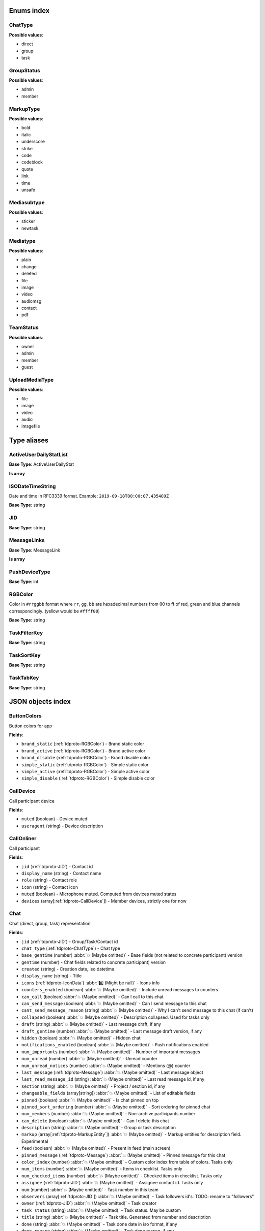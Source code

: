 
Enums index
============================

.. _tdproto-ChatType:

ChatType
-------------------------------------------------------------
**Possible values**:

* direct
* group
* task


.. _tdproto-GroupStatus:

GroupStatus
-------------------------------------------------------------
**Possible values**:

* admin
* member


.. _tdproto-MarkupType:

MarkupType
-------------------------------------------------------------
**Possible values**:

* bold
* italic
* underscore
* strike
* code
* codeblock
* quote
* link
* time
* unsafe


.. _tdproto-Mediasubtype:

Mediasubtype
-------------------------------------------------------------
**Possible values**:

* sticker
* newtask


.. _tdproto-Mediatype:

Mediatype
-------------------------------------------------------------
**Possible values**:

* plain
* change
* deleted
* file
* image
* video
* audiomsg
* contact
* pdf


.. _tdproto-TeamStatus:

TeamStatus
-------------------------------------------------------------
**Possible values**:

* owner
* admin
* member
* guest


.. _tdproto-UploadMediaType:

UploadMediaType
-------------------------------------------------------------
**Possible values**:

* file
* image
* video
* audio
* imagefile


Type aliases
============================

.. _tdproto-ActiveUserDailyStatList:

ActiveUserDailyStatList
-------------------------------------------------------------

**Base Type**: ActiveUserDailyStat

**Is array**

.. _tdproto-ISODateTimeString:

ISODateTimeString
-------------------------------------------------------------

Date and time in RFC3339 format. Example: ``2019-09-18T00:00:07.435409Z``

**Base Type**: string

.. _tdproto-JID:

JID
-------------------------------------------------------------

**Base Type**: string

.. _tdproto-MessageLinks:

MessageLinks
-------------------------------------------------------------

**Base Type**: MessageLink

**Is array**

.. _tdproto-PushDeviceType:

PushDeviceType
-------------------------------------------------------------

**Base Type**: int

.. _tdproto-RGBColor:

RGBColor
-------------------------------------------------------------

Color in ``#rrggbb`` format where ``rr``, ``gg``, ``bb`` are hexadecimal numbers from 00 to ff of red, green and blue channels correspondingly. (yellow would be ``#ffff00``)

**Base Type**: string

.. _tdproto-TaskFilterKey:

TaskFilterKey
-------------------------------------------------------------

**Base Type**: string

.. _tdproto-TaskSortKey:

TaskSortKey
-------------------------------------------------------------

**Base Type**: string

.. _tdproto-TaskTabKey:

TaskTabKey
-------------------------------------------------------------

**Base Type**: string

JSON objects index
============================

.. _tdproto-ButtonColors:

ButtonColors
-------------------------------------------------------------

Button colors for app

**Fields**:

* ``brand_static`` (:ref:`tdproto-RGBColor`) - Brand static color
* ``brand_active`` (:ref:`tdproto-RGBColor`) - Brand active color
* ``brand_disable`` (:ref:`tdproto-RGBColor`) - Brand disable color
* ``simple_static`` (:ref:`tdproto-RGBColor`) - Simple static color
* ``simple_active`` (:ref:`tdproto-RGBColor`) - Simple active color
* ``simple_disable`` (:ref:`tdproto-RGBColor`) - Simple disable color

.. _tdproto-CallDevice:

CallDevice
-------------------------------------------------------------

Call participant device

**Fields**:

* ``muted`` (boolean) - Device muted
* ``useragent`` (string) - Device description

.. _tdproto-CallOnliner:

CallOnliner
-------------------------------------------------------------

Call participant

**Fields**:

* ``jid`` (:ref:`tdproto-JID`) - Contact id
* ``display_name`` (string) - Contact name
* ``role`` (string) - Contact role
* ``icon`` (string) - Contact icon
* ``muted`` (boolean) - Microphone muted. Computed from devices muted states
* ``devices`` (array[:ref:`tdproto-CallDevice`]) - Member devices, strictly one for now

.. _tdproto-Chat:

Chat
-------------------------------------------------------------

Chat (direct, group, task) representation

**Fields**:

* ``jid`` (:ref:`tdproto-JID`) - Group/Task/Contact id
* ``chat_type`` (:ref:`tdproto-ChatType`) - Chat type
* ``base_gentime`` (number) :abbr:`💥 (Maybe omitted)` - Base fields (not related to concrete participant) version
* ``gentime`` (number) - Chat fields related to concrete participant) version
* ``created`` (string) - Creation date, iso datetime
* ``display_name`` (string) - Title
* ``icons`` (:ref:`tdproto-IconData`) :abbr:`0️⃣ (Might be null)` - Icons info
* ``counters_enabled`` (boolean) :abbr:`💥 (Maybe omitted)` - Include unread messages to counters
* ``can_call`` (boolean) :abbr:`💥 (Maybe omitted)` - Can I call to this chat
* ``can_send_message`` (boolean) :abbr:`💥 (Maybe omitted)` - Can I send message to this chat
* ``cant_send_message_reason`` (string) :abbr:`💥 (Maybe omitted)` - Why I can't send message to this chat (if can't)
* ``collapsed`` (boolean) :abbr:`💥 (Maybe omitted)` - Description collapsed. Used for tasks only
* ``draft`` (string) :abbr:`💥 (Maybe omitted)` - Last message draft, if any
* ``draft_gentime`` (number) :abbr:`💥 (Maybe omitted)` - Last message draft version, if any
* ``hidden`` (boolean) :abbr:`💥 (Maybe omitted)` - Hidden chat
* ``notifications_enabled`` (boolean) :abbr:`💥 (Maybe omitted)` - Push notifications enabled
* ``num_importants`` (number) :abbr:`💥 (Maybe omitted)` - Number of important messages
* ``num_unread`` (number) :abbr:`💥 (Maybe omitted)` - Unread counter
* ``num_unread_notices`` (number) :abbr:`💥 (Maybe omitted)` - Mentions (@) counter
* ``last_message`` (:ref:`tdproto-Message`) :abbr:`💥 (Maybe omitted)` - Last message object
* ``last_read_message_id`` (string) :abbr:`💥 (Maybe omitted)` - Last read message id, if any
* ``section`` (string) :abbr:`💥 (Maybe omitted)` - Project / section id, if any
* ``changeable_fields`` (array[string]) :abbr:`💥 (Maybe omitted)` - List of editable fields
* ``pinned`` (boolean) :abbr:`💥 (Maybe omitted)` - Is chat pinned on top
* ``pinned_sort_ordering`` (number) :abbr:`💥 (Maybe omitted)` - Sort ordering for pinned chat
* ``num_members`` (number) :abbr:`💥 (Maybe omitted)` - Non-archive participants number
* ``can_delete`` (boolean) :abbr:`💥 (Maybe omitted)` - Can I delete this chat
* ``description`` (string) :abbr:`💥 (Maybe omitted)` - Group or task description
* ``markup`` (array[:ref:`tdproto-MarkupEntity`]) :abbr:`💥 (Maybe omitted)` - Markup entities for description field. Experimental
* ``feed`` (boolean) :abbr:`💥 (Maybe omitted)` - Present in feed (main screen)
* ``pinned_message`` (:ref:`tdproto-Message`) :abbr:`💥 (Maybe omitted)` - Pinned message for this chat
* ``color_index`` (number) :abbr:`💥 (Maybe omitted)` - Custom color index from table of colors. Tasks only
* ``num_items`` (number) :abbr:`💥 (Maybe omitted)` - Items in checklist. Tasks only
* ``num_checked_items`` (number) :abbr:`💥 (Maybe omitted)` - Checked items in checklist. Tasks only
* ``assignee`` (:ref:`tdproto-JID`) :abbr:`💥 (Maybe omitted)` - Assignee contact id. Tasks only
* ``num`` (number) :abbr:`💥 (Maybe omitted)` - Task number in this team
* ``observers`` (array[:ref:`tdproto-JID`]) :abbr:`💥 (Maybe omitted)` - Task followers id's. TODO: rename to "followers"
* ``owner`` (:ref:`tdproto-JID`) :abbr:`💥 (Maybe omitted)` - Task creator
* ``task_status`` (string) :abbr:`💥 (Maybe omitted)` - Task status. May be custom
* ``title`` (string) :abbr:`💥 (Maybe omitted)` - Task title. Generated from number and description
* ``done`` (string) :abbr:`💥 (Maybe omitted)` - Task done date in iso format, if any
* ``done_reason`` (string) :abbr:`💥 (Maybe omitted)` - Task done reason, if any
* ``deadline`` (string) :abbr:`💥 (Maybe omitted)` - Task deadline in iso format, if any
* ``deadline_expired`` (boolean) :abbr:`💥 (Maybe omitted)` - Is task deadline expired
* ``links`` (:ref:`tdproto-MessageLinks`) :abbr:`💥 (Maybe omitted)` - Links in description
* ``tags`` (array[string]) :abbr:`💥 (Maybe omitted)` - Task tags list, if any
* ``importance`` (number) :abbr:`💥 (Maybe omitted)` - Task importance, if available in team
* ``urgency`` (number) :abbr:`💥 (Maybe omitted)` - Task urgency, if available in team
* ``spent_time`` (number) :abbr:`💥 (Maybe omitted)` - Task spent time, number
* ``complexity`` (number) :abbr:`💥 (Maybe omitted)` - Task complexity, number
* ``linked_messages`` (array[any]) :abbr:`💥 (Maybe omitted)` - Used for "Create task from messages..."
* ``uploads`` (array[:ref:`tdproto-Upload`]) :abbr:`💥 (Maybe omitted)` - Upload uids for request, upload objects for response
* ``items`` (array[:ref:`tdproto-TaskItem`]) :abbr:`💥 (Maybe omitted)` - Checklist items. Task only
* ``parents`` (array[:ref:`tdproto-Subtask`]) :abbr:`💥 (Maybe omitted)` - Parent tasks
* ``tabs`` (array[:ref:`tdproto-TaskTabKey`]) :abbr:`💥 (Maybe omitted)` - Tab names
* ``status`` (:ref:`tdproto-GroupStatus`) :abbr:`💥 (Maybe omitted)` - My status in group chat
* ``members`` (array[:ref:`tdproto-GroupMembership`]) :abbr:`💥 (Maybe omitted)` - Group chat members
* ``can_add_member`` (boolean) :abbr:`💥 (Maybe omitted)` - Can I add member to this group chat
* ``can_remove_member`` (boolean) :abbr:`💥 (Maybe omitted)` - Can I remove member from this group chat
* ``can_change_member_status`` (boolean) :abbr:`💥 (Maybe omitted)` - Can I change member status in this group chat
* ``can_change_settings`` (boolean) :abbr:`💥 (Maybe omitted)` - deprecated: use changeable fields
* ``default_for_all`` (boolean) :abbr:`💥 (Maybe omitted)` - Any new team member will be added to this group chat
* ``readonly_for_members`` (boolean) :abbr:`💥 (Maybe omitted)` - Readonly for non-admins group chat (Like Channels in Telegram but switchable)
* ``autocleanup_age`` (number) :abbr:`💥 (Maybe omitted)` - Delete messages in this chat in seconds. Experimental function
* ``public`` (boolean) :abbr:`💥 (Maybe omitted)` - Can other team member see this task/group chat
* ``can_join`` (boolean) :abbr:`💥 (Maybe omitted)` - Can I join to this public group/task
* ``can_delete_any_message`` (boolean) :abbr:`💥 (Maybe omitted)` - Can I delete any message in this chat
* ``can_set_important_any_message`` (boolean) :abbr:`💥 (Maybe omitted)` - Can I change Important flag in any message in this chat
* ``last_activity`` (string) :abbr:`💥 (Maybe omitted)` - Date of the last message sent even if it was deleted
* ``draft_num`` (number) :abbr:`💥 (Maybe omitted)` - Deprecated

.. _tdproto-ChatShort:

ChatShort
-------------------------------------------------------------

Minimal chat representation

**Fields**:

* ``jid`` (:ref:`tdproto-JID`) - Group/Task/Contact id
* ``chat_type`` (:ref:`tdproto-ChatType`) - Chat type
* ``display_name`` (string) - Title
* ``icons`` (:ref:`tdproto-IconData`) :abbr:`0️⃣ (Might be null)` - Icon data

.. _tdproto-ColorRule:

ColorRule
-------------------------------------------------------------

Set of rules to apply to tasks for coloring

**Fields**:

* ``uid`` (string) - Rule id
* ``priority`` (number) - Rule priority
* ``description`` (string) :abbr:`💥 (Maybe omitted)` - Rule description
* ``color_index`` (number) - Color index
* ``section_enabled`` (boolean) :abbr:`💥 (Maybe omitted)` - Project filter enabled
* ``section`` (string) :abbr:`💥 (Maybe omitted)` - Project id if project filter enabled
* ``tags_enabled`` (boolean) :abbr:`💥 (Maybe omitted)` - Tags filter enabled
* ``tags`` (array[string]) :abbr:`💥 (Maybe omitted)` - Tag ids if tags filter enabled
* ``task_status`` (string) :abbr:`💥 (Maybe omitted)` - Task status
* ``task_importance_enabled`` (boolean) :abbr:`💥 (Maybe omitted)` - Task importance filter enabled
* ``task_importance`` (number) :abbr:`💥 (Maybe omitted)` - Task importance if task importance filter enabled
* ``task_urgency_enabled`` (boolean) :abbr:`💥 (Maybe omitted)` - Task urgency filter enabled
* ``task_urgency`` (number) :abbr:`💥 (Maybe omitted)` - Task urgency if task urgency filter enabled

.. _tdproto-Contact:

Contact
-------------------------------------------------------------

Contact

**Fields**:

* ``jid`` (:ref:`tdproto-JID`) - Contact Id
* ``display_name`` (string) - Full name in chats
* ``short_name`` (string) - Short name in chats
* ``contact_email`` (string) - Contact email in this team
* ``contact_phone`` (string) - Contact phone in this team
* ``icons`` (:ref:`tdproto-IconData`) :abbr:`0️⃣ (Might be null)` - Icons data
* ``role`` (string) - Role in this team
* ``mood`` (string) :abbr:`💥 (Maybe omitted)` - Mood in this team
* ``status`` (:ref:`tdproto-TeamStatus`) - Status in this team
* ``last_activity`` (string) :abbr:`💥 (Maybe omitted)` - Last activity in this team (iso datetime)
* ``is_archive`` (boolean) :abbr:`💥 (Maybe omitted)` - Contact deleted
* ``botname`` (string) :abbr:`💥 (Maybe omitted)` - Bot name. Empty for users
* ``sections`` (array[string]) - Section ids
* ``can_send_message`` (boolean) :abbr:`💥 (Maybe omitted)` - Can I send message to this contact
* ``cant_send_message_reason`` (string) :abbr:`💥 (Maybe omitted)` - Why I can't send message to this chat (if can't)
* ``can_call`` (boolean) :abbr:`💥 (Maybe omitted)` - Can I call to this contact
* ``can_create_task`` (boolean) :abbr:`💥 (Maybe omitted)` - Can I call create task for this contact
* ``can_import_tasks`` (boolean) :abbr:`💥 (Maybe omitted)` - Can I import tasks in this team
* ``can_add_to_group`` (boolean) :abbr:`💥 (Maybe omitted)` - Can I add this contact to group chats
* ``can_delete`` (boolean) :abbr:`💥 (Maybe omitted)` - Can I remove this contact from team
* ``changeable_fields`` (array[string]) :abbr:`💥 (Maybe omitted)` - Changeable fields
* ``family_name`` (string) :abbr:`💥 (Maybe omitted)` - Family name
* ``given_name`` (string) :abbr:`💥 (Maybe omitted)` - Given name
* ``patronymic`` (string) :abbr:`💥 (Maybe omitted)` - Patronymic, if any
* ``default_lang`` (string) :abbr:`💥 (Maybe omitted)` - Default language code
* ``debug_show_activity`` (boolean) :abbr:`💥 (Maybe omitted)` - Enable debug messages in UI
* ``dropall_enabled`` (boolean) :abbr:`💥 (Maybe omitted)` - Enable remove all messages experimental features
* ``alt_send`` (boolean) :abbr:`💥 (Maybe omitted)` - Use Ctrl/Cmd + Enter instead Enter
* ``asterisk_mention`` (boolean) :abbr:`💥 (Maybe omitted)` - Use * as @ for mentions
* ``always_send_pushes`` (boolean) :abbr:`💥 (Maybe omitted)` - Send push notifications even contact is online
* ``timezone`` (string) :abbr:`💥 (Maybe omitted)` - Timezone, if any
* ``quiet_time_start`` (string) :abbr:`💥 (Maybe omitted)` - Quiet time start
* ``quiet_time_finish`` (string) :abbr:`💥 (Maybe omitted)` - Quiet time finish
* ``group_notifications_enabled`` (boolean) :abbr:`💥 (Maybe omitted)` - Push notifications for group chats
* ``task_notifications_enabled`` (boolean) :abbr:`💥 (Maybe omitted)` - Push notifications for task chats
* ``contact_short_view`` (boolean) :abbr:`💥 (Maybe omitted)` - Short view in contact list
* ``group_short_view`` (boolean) :abbr:`💥 (Maybe omitted)` - Short view in group list
* ``task_short_view`` (boolean) :abbr:`💥 (Maybe omitted)` - Short view in task list
* ``contact_mshort_view`` (boolean) :abbr:`💥 (Maybe omitted)` - Short view in contact list in mobile app
* ``group_mshort_view`` (boolean) :abbr:`💥 (Maybe omitted)` - Short view in group list in mobile app
* ``auth_2fa_enabled`` (boolean) :abbr:`💥 (Maybe omitted)` - Two-factor authentication is configured and confirmed
* ``auth_2fa_status`` (string) :abbr:`💥 (Maybe omitted)` - Two-factor authentication status
* ``task_mshort_view`` (boolean) :abbr:`💥 (Maybe omitted)` - Short view in task list in mobile app
* ``contact_show_archived`` (boolean) :abbr:`💥 (Maybe omitted)` - Show archived contacts in contact list
* ``unread_first`` (boolean) :abbr:`💥 (Maybe omitted)` - Show unread chats first in feed
* ``munread_first`` (boolean) :abbr:`💥 (Maybe omitted)` - Show unread chats first in feed in mobile app
* ``can_add_to_team`` (boolean) :abbr:`💥 (Maybe omitted)` - Can I add new members to this team
* ``can_manage_sections`` (boolean) :abbr:`💥 (Maybe omitted)` - Can I manage contact sections in this team
* ``can_manage_projects`` (boolean) :abbr:`💥 (Maybe omitted)` - Can I manage task projects in this team
* ``can_manage_tags`` (boolean) :abbr:`💥 (Maybe omitted)` - Can I manage tags in this team
* ``can_manage_integrations`` (boolean) :abbr:`💥 (Maybe omitted)` - Can I manage integrations in this team
* ``can_manage_color_rules`` (boolean) :abbr:`💥 (Maybe omitted)` - Can I manage color rules in this team
* ``can_create_group`` (boolean) :abbr:`💥 (Maybe omitted)` - Can I create group chats in this team
* ``can_join_public_groups`` (boolean) :abbr:`💥 (Maybe omitted)` - Can I view/join public group in this team
* ``can_join_public_tasks`` (boolean) :abbr:`💥 (Maybe omitted)` - Can I view/join public tasks in this team
* ``can_delete_any_message`` (boolean) :abbr:`💥 (Maybe omitted)` - Deprecated: use CanDeleteAnyMessage in chat object
* ``custom_fields`` (:ref:`tdproto-ContactCustomFields`) :abbr:`💥 (Maybe omitted)` - Extra contact fields

.. _tdproto-ContactCustomFields:

ContactCustomFields
-------------------------------------------------------------

Extra contact fields

**Fields**:

* ``company`` (string) :abbr:`💥 (Maybe omitted)` - Company
* ``department`` (string) :abbr:`💥 (Maybe omitted)` - Department
* ``title`` (string) :abbr:`💥 (Maybe omitted)` - Title
* ``mobile_phone`` (string) :abbr:`💥 (Maybe omitted)` - MobilePhone
* ``source`` (string) :abbr:`💥 (Maybe omitted)` - Import source

.. _tdproto-ContactShort:

ContactShort
-------------------------------------------------------------

Short contact representation

**Fields**:

* ``jid`` (:ref:`tdproto-JID`) - Contact Id
* ``display_name`` (string) - Full name in chats
* ``short_name`` (string) - Short name in chats
* ``icons`` (:ref:`tdproto-IconData`) :abbr:`0️⃣ (Might be null)` - Icons data

.. _tdproto-Country:

Country
-------------------------------------------------------------

Country for phone numbers selection on login screen

**Fields**:

* ``code`` (string) - Phone code
* ``iso`` (string) - Country ISO code
* ``name`` (string) - Country name
* ``default`` (boolean) :abbr:`💥 (Maybe omitted)` - Selected by default
* ``popular`` (boolean) :abbr:`💥 (Maybe omitted)` - Is popular, need to cache

.. _tdproto-DeletedChat:

DeletedChat
-------------------------------------------------------------

Minimal chat representation for deletion

**Fields**:

* ``jid`` (:ref:`tdproto-JID`) - Group/Task/Contact id
* ``chat_type`` (:ref:`tdproto-ChatType`) - Chat type
* ``gentime`` (number) - Chat fields (related to concrete participant) version
* ``is_archive`` (boolean) - Archive flag. Always true for this structure

.. _tdproto-DeletedRemind:

DeletedRemind
-------------------------------------------------------------

Remind deleted message

**Fields**:

* ``uid`` (string) - Remind id

.. _tdproto-DeletedSection:

DeletedSection
-------------------------------------------------------------

Deleted task project or contact section

**Fields**:

* ``uid`` (string) - Section uid
* ``gentime`` (number) - Object version

.. _tdproto-DeletedTag:

DeletedTag
-------------------------------------------------------------

Delete tag message

**Fields**:

* ``uid`` (string) - Tag id

.. _tdproto-DeletedTeam:

DeletedTeam
-------------------------------------------------------------

Team deletion message. Readonly

**Fields**:

* ``uid`` (string) - Team id
* ``is_archive`` (boolean) - Team deleted
* ``gentime`` (number) - Object version

.. _tdproto-Emoji:

Emoji
-------------------------------------------------------------

Emoji

**Fields**:

* ``char`` (string) - Unicode symbol
* ``key`` (string) - Text representation

.. _tdproto-Features:

Features
-------------------------------------------------------------

Server information. Readonly

**Fields**:

* ``host`` (string) - Current host
* ``build`` (string) - Build/revision of server side
* ``desktop_version`` (string) - Desktop application version
* ``front_version`` (string) - Webclient version
* ``app_title`` (string) - Application title
* ``landing_url`` (string) :abbr:`💥 (Maybe omitted)` - Landing page address, if any
* ``app_schemes`` (array[string]) - Local applications urls
* ``userver`` (string) - Static files server address
* ``ios_app`` (string) - Link to AppStore
* ``android_app`` (string) - Link to Google Play
* ``theme`` (string) - Default UI theme
* ``min_ios_version`` (string) - Minimal iOS application version required for this server. Used for breaking changes
* ``min_android_version`` (string) - Minimal android application version required for this server. Used for breaking changes
* ``min_corp_ios_version`` (string) - Minimal iOS corp application version required for this server. Used for breaking changes
* ``min_corp_android_version`` (string) - Minimal android corp application version required for this server. Used for breaking changes
* ``free_registration`` (boolean) - Free registration allowed
* ``max_upload_mb`` (number) - Maximum size of user's upload
* ``max_linked_messages`` (number) - Maximum number of forwarded messages
* ``max_message_uploads`` (number) - Maximum number of message uploads
* ``max_username_part_length`` (number) - Maximum chars for: family_name, given_name, patronymic if any
* ``max_group_title_length`` (number) - Maximum chars for group chat name
* ``max_role_length`` (number) - Maximum chars for role in team
* ``max_mood_length`` (number) - Maximum chars for mood in team
* ``max_message_length`` (number) - Maximum chars for text message
* ``max_section_length`` (number) - Maximum length for project and contact's sections names
* ``max_tag_length`` (number) - Maximum length for tags
* ``max_task_title_length`` (number) - Maximum length for task title
* ``max_color_rule_description_length`` (number) - Maximum length for ColorRule description
* ``max_url_length`` (number) - Maximum length for urls
* ``max_integration_comment_length`` (number) - Maximum length for Integration comment
* ``max_teams`` (number) - Maximum teams for one account
* ``max_message_search_limit`` (number) - Maximum search result
* ``afk_age`` (number) - Max inactivity seconds
* ``auth_by_password`` (boolean) :abbr:`💥 (Maybe omitted)` - Password authentication enabled
* ``auth_by_qr_code`` (boolean) :abbr:`💥 (Maybe omitted)` - QR-code / link authentication enabled
* ``auth_by_sms`` (boolean) :abbr:`💥 (Maybe omitted)` - SMS authentication enabled
* ``auth_2fa`` (boolean) :abbr:`💥 (Maybe omitted)` - Two-factor authentication (2FA) enabled
* ``oauth_services`` (array[:ref:`tdproto-OAuthService`]) :abbr:`💥 (Maybe omitted)` - External services
* ``ice_servers`` (array[:ref:`tdproto-ICEServer`]) - ICE servers for WebRTC
* ``custom_server`` (boolean) - True for premise installation
* ``installation_type`` (string) - Name of installation
* ``installation_title`` (string) :abbr:`💥 (Maybe omitted)` - Installation title, used on login screen
* ``app_login_background`` (string) :abbr:`💥 (Maybe omitted)` - AppBackground image url, if any
* ``web_login_background`` (string) :abbr:`💥 (Maybe omitted)` - WebBackground image url, if any
* ``is_testing`` (boolean) - Testing installation
* ``metrika`` (string) - Yandex metrika counter id
* ``min_search_length`` (number) - Minimal chars number for starting global search
* ``resend_timeout`` (number) - Resend message in n seconds if no confirmation from server given
* ``sentry_dsn_js`` (string) - Frontend sentry.io settings
* ``server_drafts`` (boolean) - Message drafts saved on server
* ``firebase_app_id`` (string) - Firebase settings for web-push notifications
* ``firebase_sender_id`` (string) - Firebase settings for web-push notifications
* ``firebase_api_key`` (string) - Firebase settings for web-push notifications
* ``firebase_auth_domain`` (string) - Firebase settings for web-push notifications
* ``firebase_database_url`` (string) - Firebase settings for web-push notifications
* ``firebase_project_id`` (string) - Firebase settings for web-push notifications
* ``firebase_storage_bucket`` (string) - Firebase settings for web-push notifications
* ``calls_version`` (number) - Calls version. 0 = disabled, 1 = audio only, 2 = audio+video
* ``mobile_calls`` (boolean) - Calls functions enabled for mobile applications
* ``calls_record`` (boolean) - Calls record enabled
* ``only_one_device_per_call`` (boolean) :abbr:`💥 (Maybe omitted)` - Disallow call from multiply devices. Experimental
* ``max_participants_per_call`` (number) :abbr:`💥 (Maybe omitted)` - Maximum number of participants per call
* ``safari_push_id`` (string) - Safari push id for web-push notifications
* ``message_uploads`` (boolean) - Multiple message uploads
* ``terms`` (:ref:`tdproto-Terms`) - Team entity naming. Experimental
* ``single_group_teams`` (boolean) - Cross team communication. Experimental
* ``wiki_pages`` (boolean) - Wiki pages in chats. Experimental
* ``allow_admin_mute`` (boolean) :abbr:`💥 (Maybe omitted)` - Wiki pages in chats. Experimental
* ``default_wallpaper`` (:ref:`tdproto-Wallpaper`) :abbr:`💥 (Maybe omitted)` - Default wallpaper url for mobile apps, if any
* ``support_email`` (string) - Support email
* ``task_checklist`` (boolean) - Deprecated
* ``readonly_groups`` (boolean) - Deprecated
* ``task_dashboard`` (boolean) - Deprecated
* ``task_messages`` (boolean) - Deprecated
* ``task_public`` (boolean) - Deprecated
* ``task_tags`` (boolean) - Deprecated
* ``calls`` (boolean) - Deprecated
* ``min_app_version`` (string) - Deprecated

.. _tdproto-FontColors:

FontColors
-------------------------------------------------------------

Font colors for app

**Fields**:

* ``text`` (:ref:`tdproto-RGBColor`) - Text color
* ``title`` (:ref:`tdproto-RGBColor`) - Title color
* ``sub`` (:ref:`tdproto-RGBColor`) - Sub color
* ``brand_button`` (:ref:`tdproto-RGBColor`) - Brand button color
* ``simple_button`` (:ref:`tdproto-RGBColor`) - Simple button color
* ``bubble_sent`` (:ref:`tdproto-RGBColor`) - Bubble sent color
* ``bubble_received`` (:ref:`tdproto-RGBColor`) - Bubble received color

.. _tdproto-GroupMembership:

GroupMembership
-------------------------------------------------------------

Group chat membership status

**Fields**:

* ``jid`` (:ref:`tdproto-JID`) - Contact id
* ``status`` (:ref:`tdproto-GroupStatus`) :abbr:`💥 (Maybe omitted)` - Status in group
* ``can_remove`` (boolean) :abbr:`💥 (Maybe omitted)` - Can I remove this member

.. _tdproto-ICEServer:

ICEServer
-------------------------------------------------------------

Interactive Connectivity Establishment Server for WEB Rtc connection. Readonly

**Fields**:

* ``urls`` (string) - URls

.. _tdproto-IconColors:

IconColors
-------------------------------------------------------------

Icon colors for app

**Fields**:

* ``title`` (:ref:`tdproto-RGBColor`) - Title color
* ``brand`` (:ref:`tdproto-RGBColor`) - Brand color
* ``other`` (:ref:`tdproto-RGBColor`) - Other color

.. _tdproto-IconData:

IconData
-------------------------------------------------------------

Icon data. For icon generated from display name contains Letters + Color fields

**Fields**:

* ``sm`` (:ref:`tdproto-SingleIcon`) - Small icon
* ``lg`` (:ref:`tdproto-SingleIcon`) - Large image
* ``letters`` (string) :abbr:`💥 (Maybe omitted)` - Letters (only for stub icon)
* ``color`` (string) :abbr:`💥 (Maybe omitted)` - Icon background color (only for stub icon)
* ``blurhash`` (string) :abbr:`💥 (Maybe omitted)` - Compact representation of a placeholder for an image (experimental)
* ``stub`` (string) :abbr:`💥 (Maybe omitted)` - Deprecated

.. _tdproto-InputColors:

InputColors
-------------------------------------------------------------

Input colors for app

**Fields**:

* ``static`` (:ref:`tdproto-RGBColor`) - Static color
* ``active`` (:ref:`tdproto-RGBColor`) - Active color
* ``disable`` (:ref:`tdproto-RGBColor`) - Disable color
* ``error`` (:ref:`tdproto-RGBColor`) - Error color

.. _tdproto-Integration:

Integration
-------------------------------------------------------------

Integration for concrete chat

**Fields**:

* ``uid`` (string) :abbr:`💥 (Maybe omitted)` - Id
* ``comment`` (string) - Comment, if any
* ``created`` (string) :abbr:`💥 (Maybe omitted)` - Creation datetime, iso
* ``enabled`` (boolean) - Integration enabled
* ``form`` (:ref:`tdproto-IntegrationForm`) - Integration form
* ``group`` (:ref:`tdproto-JID`) - Chat id
* ``help`` (string) :abbr:`💥 (Maybe omitted)` - Full description
* ``kind`` (string) - Unique integration name

.. _tdproto-IntegrationField:

IntegrationField
-------------------------------------------------------------

Integration form field

**Fields**:

* ``label`` (string) - Label
* ``readonly`` (boolean) - Is field readonly
* ``value`` (string) - Current value

.. _tdproto-IntegrationForm:

IntegrationForm
-------------------------------------------------------------

Integration form

**Fields**:

* ``api_key`` (:ref:`tdproto-IntegrationField`) :abbr:`💥 (Maybe omitted)` - Api key field, if any
* ``webhook_url`` (:ref:`tdproto-IntegrationField`) :abbr:`💥 (Maybe omitted)` - Webhook url, if any
* ``url`` (:ref:`tdproto-IntegrationField`) :abbr:`💥 (Maybe omitted)` - Url, if any

.. _tdproto-IntegrationKind:

IntegrationKind
-------------------------------------------------------------

Integration kind

**Fields**:

* ``kind`` (string) - Integration unique name
* ``title`` (string) - Plugin title
* ``template`` (:ref:`tdproto-Integration`) - Integration template
* ``icon`` (string) - Path to icon
* ``description`` (string) - Plugin description

.. _tdproto-Integrations:

Integrations
-------------------------------------------------------------

Complete integrations data, as received from server

**Fields**:

* ``integrations`` (array[:ref:`tdproto-Integration`]) - Currently existing integrations
* ``kinds`` (array[:ref:`tdproto-IntegrationKind`]) - Types of integrations available for setup

.. _tdproto-JSEP:

JSEP
-------------------------------------------------------------

JavaScript Session Establishment Protocol

**Fields**:

* ``sdp`` (string) - Session Description Protocol information
* ``type`` (string) - See https://rtcweb-wg.github.io/jsep/#rfc.section.4.1.8

.. _tdproto-MarkupEntity:

MarkupEntity
-------------------------------------------------------------

Markup entity. Experimental

**Fields**:

* ``op`` (number) - Open marker offset
* ``oplen`` (number) :abbr:`💥 (Maybe omitted)` - Open marker length
* ``cl`` (number) - Close marker offset
* ``cllen`` (number) :abbr:`💥 (Maybe omitted)` - Close marker length
* ``typ`` (:ref:`tdproto-MarkupType`) - Marker type
* ``url`` (string) :abbr:`💥 (Maybe omitted)` - Url, for Link type
* ``repl`` (string) :abbr:`💥 (Maybe omitted)` - Text replacement
* ``time`` (string) :abbr:`💥 (Maybe omitted)` - Time, for Time type
* ``childs`` (array[:ref:`tdproto-MarkupEntity`]) :abbr:`💥 (Maybe omitted)` - List of internal markup entities

.. _tdproto-Message:

Message
-------------------------------------------------------------

Chat message

**Fields**:

* ``content`` (:ref:`tdproto-MessageContent`) - Message content struct
* ``push_text`` (string) :abbr:`💥 (Maybe omitted)` - Simple plaintext message representation
* ``from`` (:ref:`tdproto-JID`) - Sender contact id
* ``to`` (:ref:`tdproto-JID`) - Recipient id (group, task or contact)
* ``message_id`` (string) - Message uid
* ``created`` (string) - Message creation datetime (set by server side) or sending datetime in future for draft messages
* ``drafted`` (string) :abbr:`💥 (Maybe omitted)` - Creation datetime for draft messages
* ``gentime`` (number) - Object version
* ``chat_type`` (:ref:`tdproto-ChatType`) - Chat type
* ``chat`` (:ref:`tdproto-JID`) - Chat id
* ``links`` (:ref:`tdproto-MessageLinks`) :abbr:`💥 (Maybe omitted)` - External/internals links
* ``markup`` (array[:ref:`tdproto-MarkupEntity`]) :abbr:`💥 (Maybe omitted)` - Markup entities. Experimental
* ``important`` (boolean) :abbr:`💥 (Maybe omitted)` - Importance flag
* ``edited`` (string) :abbr:`💥 (Maybe omitted)` - ISODateTimeString of message modification or deletion
* ``received`` (boolean) :abbr:`💥 (Maybe omitted)` - Message was seen by anybody in chat. True or null
* ``num_received`` (number) :abbr:`💥 (Maybe omitted)` - Unused yet
* ``nopreview`` (boolean) :abbr:`💥 (Maybe omitted)` - Disable link previews. True or null
* ``has_previews`` (boolean) :abbr:`💥 (Maybe omitted)` - Has link previews. True or null
* ``prev`` (string) :abbr:`💥 (Maybe omitted)` - Previous message id in this chat. Uid or null
* ``is_first`` (boolean) :abbr:`💥 (Maybe omitted)` - This message is first in this chat. True or null
* ``is_last`` (boolean) :abbr:`💥 (Maybe omitted)` - This message is last in this chat. True or null
* ``uploads`` (array[:ref:`tdproto-Upload`]) :abbr:`💥 (Maybe omitted)` - Message uploads
* ``reactions`` (array[:ref:`tdproto-MessageReaction`]) :abbr:`💥 (Maybe omitted)` - Message reactions struct. Can be null
* ``reply_to`` (:ref:`tdproto-Message`) :abbr:`💥 (Maybe omitted)` - Message that was replied to, if any
* ``linked_messages`` (array[:ref:`tdproto-Message`]) :abbr:`💥 (Maybe omitted)` - Forwarded messages. Can be null. Also contains double of ReplyTo for backward compatibility
* ``notice`` (boolean) :abbr:`💥 (Maybe omitted)` - Has mention (@). True or null
* ``silently`` (boolean) :abbr:`💥 (Maybe omitted)` - Message has no pushes and did not affect any counters
* ``editable_until`` (string) :abbr:`💥 (Maybe omitted)` - Author can change this message until date. Can be null
* ``num`` (number) :abbr:`💥 (Maybe omitted)` - Index number of this message. Starts from 0. Null for deleted messages. Changes when any previous message wad deleted
* ``is_archive`` (boolean) :abbr:`💥 (Maybe omitted)` - This message is archive. True or null
* ``_debug`` (string) :abbr:`💥 (Maybe omitted)` - Debug information, if any

.. _tdproto-MessageColors:

MessageColors
-------------------------------------------------------------

Message colors for app

**Fields**:

* ``bubble_sent`` (:ref:`tdproto-RGBColor`) - Bubble sent color
* ``bubble_received`` (:ref:`tdproto-RGBColor`) - Bubble received color
* ``bubble_important`` (:ref:`tdproto-RGBColor`) - Bubble important color
* ``status_feed`` (:ref:`tdproto-RGBColor`) - Status feed color
* ``status_bubble`` (:ref:`tdproto-RGBColor`) - Status bubble color
* ``allocated`` (:ref:`tdproto-RGBColor`) - Allocated color

.. _tdproto-MessageContent:

MessageContent
-------------------------------------------------------------

Chat message content

**Fields**:

* ``text`` (string) - Text representation of message
* ``type`` (:ref:`tdproto-Mediatype`) - Message type
* ``subtype`` (:ref:`tdproto-Mediasubtype`) :abbr:`💥 (Maybe omitted)` - Message subtype, if any
* ``upload`` (string) :abbr:`💥 (Maybe omitted)` - Upload id, if any. Deprecated: use Uploads instead
* ``mediaURL`` (string) :abbr:`💥 (Maybe omitted)` - Upload url, if any. Deprecated: use Uploads instead
* ``size`` (number) :abbr:`💥 (Maybe omitted)` - Upload size, if any. Deprecated: use Uploads instead
* ``duration`` (number) :abbr:`💥 (Maybe omitted)` - Upload duration, if any. Deprecated: use Uploads instead
* ``processing`` (boolean) :abbr:`💥 (Maybe omitted)` - Upload still processing, if any. Deprecated: use Uploads instead
* ``blurhash`` (string) :abbr:`💥 (Maybe omitted)` - Compact representation of a placeholder for an image. Deprecated: use Uploads instead
* ``previewHeight`` (number) :abbr:`💥 (Maybe omitted)` - Upload preview height, in pixels, if any. Deprecated: use Uploads instead
* ``previewWidth`` (number) :abbr:`💥 (Maybe omitted)` - Upload width, in pixels, if any. Deprecated: use Uploads instead
* ``previewURL`` (string) :abbr:`💥 (Maybe omitted)` - Upload preview absolute url, if any. Deprecated: use Uploads instead
* ``preview2xURL`` (string) :abbr:`💥 (Maybe omitted)` - Upload high resolution preview absolute url, if any. Deprecated: use Uploads instead
* ``name`` (string) :abbr:`💥 (Maybe omitted)` - Upload name, if any. Deprecated: use Uploads instead
* ``animated`` (boolean) :abbr:`💥 (Maybe omitted)` - Upload is animated image, if any. Deprecated: use Uploads instead
* ``title`` (string) :abbr:`💥 (Maybe omitted)` - Change title (for "change" mediatype)
* ``old`` (string) :abbr:`💥 (Maybe omitted)` - Change old value (for "change" mediatype)
* ``new`` (string) :abbr:`💥 (Maybe omitted)` - Change new value (for "change" mediatype)
* ``actor`` (:ref:`tdproto-JID`) :abbr:`💥 (Maybe omitted)` - Change actor contact id (for "change" mediatype)
* ``comment`` (string) :abbr:`💥 (Maybe omitted)` - Comment (for "audiomsg" mediatype)
* ``given_name`` (string) :abbr:`💥 (Maybe omitted)` - Given name (for "contact" mediatype)
* ``family_name`` (string) :abbr:`💥 (Maybe omitted)` - Family name (for "contact" mediatype)
* ``patronymic`` (string) :abbr:`💥 (Maybe omitted)` - Patronymic name (for "contact" mediatype)
* ``phones`` (array[string]) :abbr:`💥 (Maybe omitted)` - Contact phones list (for "contact" mediatype)
* ``emails`` (array[string]) :abbr:`💥 (Maybe omitted)` - Emails list (for "contact" mediatype)
* ``stickerpack`` (string) :abbr:`💥 (Maybe omitted)` - Stickerpack name (for "sticker" subtype)
* ``pdf_version`` (:ref:`tdproto-PdfVersion`) :abbr:`💥 (Maybe omitted)` - Pdf version, if any

.. _tdproto-MessageLink:

MessageLink
-------------------------------------------------------------

Checked message links. In short: "Click here: {link.Pattern}" => "Click here: <a href='{link.Url}'>{link.Text}</a>"

**Fields**:

* ``pattern`` (string) - Text fragment that should be replaced by link
* ``url`` (string) - Internal or external link
* ``text`` (string) - Text replacement
* ``preview`` (:ref:`tdproto-MessageLinkPreview`) :abbr:`💥 (Maybe omitted)` - Optional preview info, for websites
* ``uploads`` (array[:ref:`tdproto-Upload`]) :abbr:`💥 (Maybe omitted)` - Optional upload info
* ``nopreview`` (boolean) :abbr:`💥 (Maybe omitted)` - Website previews disabled
* ``youtube_id`` (string) :abbr:`💥 (Maybe omitted)` - Optional youtube movie id

.. _tdproto-MessageLinkPreview:

MessageLinkPreview
-------------------------------------------------------------

Website title and description

**Fields**:

* ``title`` (string) - Website title or og:title content
* ``description`` (string) :abbr:`💥 (Maybe omitted)` - Website description

.. _tdproto-MessageReaction:

MessageReaction
-------------------------------------------------------------

Message emoji reaction

**Fields**:

* ``name`` (string) - Emoji
* ``counter`` (number) - Number of reactions
* ``details`` (array[:ref:`tdproto-MessageReactionDetail`]) - Details

.. _tdproto-MessageReactionDetail:

MessageReactionDetail
-------------------------------------------------------------

Message reaction detail

**Fields**:

* ``created`` (string) - When reaction added, iso datetime
* ``sender`` (:ref:`tdproto-JID`) - Reaction author
* ``name`` (string) - Reaction emoji

.. _tdproto-OAuthService:

OAuthService
-------------------------------------------------------------

OAuth service

**Fields**:

* ``name`` (string) - Integration title
* ``url`` (string) - Redirect url

.. _tdproto-OnlineCall:

OnlineCall
-------------------------------------------------------------

Active call status

**Fields**:

* ``jid`` (:ref:`tdproto-JID`) - Chat or contact id
* ``uid`` (string) - Call id
* ``start`` (string) :abbr:`💥 (Maybe omitted)` - Call start
* ``online_count`` (number) :abbr:`💥 (Maybe omitted)` - Number participants in call

.. _tdproto-OnlineContact:

OnlineContact
-------------------------------------------------------------

Contact online status

**Fields**:

* ``jid`` (:ref:`tdproto-JID`) - Contact id
* ``afk`` (boolean) :abbr:`💥 (Maybe omitted)` - Is away from keyboard
* ``mobile`` (boolean) - Is mobile client

.. _tdproto-PdfVersion:

PdfVersion
-------------------------------------------------------------

PDF preview of mediafile. Experimental

**Fields**:

* ``url`` (string) - Absolute url
* ``text_preview`` (string) :abbr:`💥 (Maybe omitted)` - First string of text content

.. _tdproto-PushDevice:

PushDevice
-------------------------------------------------------------

Push device info

**Fields**:

* ``type`` (string) - Type: android, ios, web, safari
* ``device_id`` (string) - Device id generated by client library
* ``notification_token`` (string) - Notification token
* ``voip_notification_token`` (string) - Notification token for VOIP (iOS only)
* ``name`` (string) - Readable device name
* ``data_pushes`` (boolean) - Send silently data pushes that must be fully processed by app. Must be true for modern mobile clients
* ``data_badges`` (boolean) - Send badge value as data. Experimental
* ``allowed_notifications`` (boolean) - deprecated

.. _tdproto-Reaction:

Reaction
-------------------------------------------------------------

Emoji reaction

**Fields**:

* ``name`` (string) - Unicode symbol

.. _tdproto-ReceivedMessage:

ReceivedMessage
-------------------------------------------------------------

Message receiving status

**Fields**:

* ``chat`` (:ref:`tdproto-JID`) - Chat or contact id
* ``message_id`` (string) - Message id
* ``received`` (boolean) - Is received
* ``num_received`` (number) :abbr:`💥 (Maybe omitted)` - Number of contacts received this message. Experimental
* ``_debug`` (string) :abbr:`💥 (Maybe omitted)` - Debug message, if any

.. _tdproto-Remind:

Remind
-------------------------------------------------------------

Remind

**Fields**:

* ``uid`` (string) - Remind id
* ``chat`` (:ref:`tdproto-JID`) - Chat id
* ``fire_at`` (string) - Activation time, iso
* ``comment`` (string) :abbr:`💥 (Maybe omitted)` - Comment, if any

.. _tdproto-Section:

Section
-------------------------------------------------------------

Task project or contact section

**Fields**:

* ``uid`` (string) - Section uid
* ``sort_ordering`` (number) - Sort ordering
* ``name`` (string) - Name
* ``gentime`` (number) - Object version
* ``description`` (string) :abbr:`💥 (Maybe omitted)` - Description, if any
* ``is_archive`` (boolean) :abbr:`💥 (Maybe omitted)` - Is deleted

.. _tdproto-Session:

Session
-------------------------------------------------------------

Websocket session

**Fields**:

* ``uid`` (string) - Session id
* ``created`` (string) - Creation datetime
* ``lang`` (string) :abbr:`💥 (Maybe omitted)` - Language code
* ``team`` (string) :abbr:`💥 (Maybe omitted)` - Team id
* ``is_mobile`` (boolean) :abbr:`💥 (Maybe omitted)` - Mobile
* ``afk`` (boolean) :abbr:`💥 (Maybe omitted)` - Away from keyboard
* ``useragent`` (string) :abbr:`💥 (Maybe omitted)` - User agent
* ``addr`` (string) :abbr:`💥 (Maybe omitted)` - IP address

.. _tdproto-ShortMessage:

ShortMessage
-------------------------------------------------------------

Short message based on chat message

**Fields**:

* ``from`` (:ref:`tdproto-JID`) - Sender contact id
* ``to`` (:ref:`tdproto-JID`) - Recipient id (group, task or contact)
* ``message_id`` (string) - Message uid
* ``created`` (string) - Message creation datetime (set by server side) or sending datetime in future for draft messages
* ``gentime`` (number) - Object version
* ``chat_type`` (:ref:`tdproto-ChatType`) - Chat type
* ``chat`` (:ref:`tdproto-JID`) - Chat id
* ``is_archive`` (boolean) :abbr:`💥 (Maybe omitted)` - This message is archive. True or null

.. _tdproto-SingleIcon:

SingleIcon
-------------------------------------------------------------

Small or large icon

**Fields**:

* ``url`` (string) - absolute url to icon
* ``width`` (number) - Icon width, in pixels
* ``height`` (number) - Icon height, in pixels

.. _tdproto-Subtask:

Subtask
-------------------------------------------------------------

Link to sub/sup task

**Fields**:

* ``jid`` (:ref:`tdproto-JID`) - Task id
* ``assignee`` (:ref:`tdproto-JID`) - Assignee contact id. Tasks only
* ``title`` (string) - Task title. Generated from number and description
* ``num`` (number) - Task number in this team
* ``display_name`` (string) - Title
* ``public`` (boolean) :abbr:`💥 (Maybe omitted)` - Can other team member see this task/group chat

.. _tdproto-SwitcherColors:

SwitcherColors
-------------------------------------------------------------

Switcher colors for app

**Fields**:

* ``on`` (:ref:`tdproto-RGBColor`) - On color
* ``off`` (:ref:`tdproto-RGBColor`) - Off color

.. _tdproto-Tag:

Tag
-------------------------------------------------------------

Task tag

**Fields**:

* ``uid`` (string) - Tag id
* ``name`` (string) - Tag name

.. _tdproto-Task:

Task
-------------------------------------------------------------

Task

**Fields**:

* ``custom_color_index`` (number) :abbr:`💥 (Maybe omitted)` - Custom task color
* ``description`` (string) :abbr:`💥 (Maybe omitted)` - Task description
* ``tags`` (array[string]) :abbr:`💥 (Maybe omitted)` - Task tags
* ``section`` (string) :abbr:`💥 (Maybe omitted)` - Task section UID
* ``observers`` (array[:ref:`tdproto-JID`]) :abbr:`💥 (Maybe omitted)` - User who follow the task
* ``items`` (array[string]) :abbr:`💥 (Maybe omitted)` - Items of the task
* ``assignee`` (:ref:`tdproto-JID`) :abbr:`💥 (Maybe omitted)` - User who was assigned the task
* ``deadline`` (string) :abbr:`💥 (Maybe omitted)` - Deadline time, if any
* ``public`` (boolean) :abbr:`💥 (Maybe omitted)` - Is task public
* ``remind_at`` (string) :abbr:`💥 (Maybe omitted)` - Fire a reminder at this time
* ``task_status`` (string) :abbr:`💥 (Maybe omitted)` - Task status
* ``importance`` (number) :abbr:`💥 (Maybe omitted)` - Task importance
* ``urgency`` (number) :abbr:`💥 (Maybe omitted)` - Task urgency
* ``complexity`` (number) :abbr:`💥 (Maybe omitted)` - Task complexity
* ``spent_time`` (number) :abbr:`💥 (Maybe omitted)` - Time spent
* ``linked_messages`` (array[string]) :abbr:`💥 (Maybe omitted)` - Linked messages
* ``uploads`` (array[string]) :abbr:`💥 (Maybe omitted)` - Task uploads

.. _tdproto-TaskColor:

TaskColor
-------------------------------------------------------------

Task color rules color

**Fields**:

* ``regular`` (:ref:`tdproto-RGBColor`) - Regular color
* ``dark`` (:ref:`tdproto-RGBColor`) - Dark color
* ``light`` (:ref:`tdproto-RGBColor`) - Light color

.. _tdproto-TaskCounters:

TaskCounters
-------------------------------------------------------------

Tasks counters

**Fields**:

* ``jid`` (:ref:`tdproto-JID`) - Task jid
* ``num_unread`` (number) :abbr:`💥 (Maybe omitted)` - Unreads counter
* ``num_unread_notices`` (number) :abbr:`💥 (Maybe omitted)` - Mentions (@) counter

.. _tdproto-TaskFilter:

TaskFilter
-------------------------------------------------------------

Task filter

**Fields**:

* ``field`` (:ref:`tdproto-TaskFilterKey`) - Task filter field
* ``title`` (string) - Filter title

.. _tdproto-TaskItem:

TaskItem
-------------------------------------------------------------

Task checklist item

**Fields**:

* ``uid`` (string) :abbr:`💥 (Maybe omitted)` - Id
* ``sort_ordering`` (number) :abbr:`💥 (Maybe omitted)` - Sort ordering
* ``text`` (string) - Text or "#{OtherTaskNumber}"
* ``checked`` (boolean) :abbr:`💥 (Maybe omitted)` - Item checked
* ``can_toggle`` (boolean) :abbr:`💥 (Maybe omitted)` - Can I toggle this item
* ``subtask`` (:ref:`tdproto-Subtask`) :abbr:`💥 (Maybe omitted)` - Link to subtask. Optional

.. _tdproto-TaskSort:

TaskSort
-------------------------------------------------------------

Task sort type

**Fields**:

* ``key`` (:ref:`tdproto-TaskSortKey`) - Field
* ``title`` (string) - Sort title

.. _tdproto-TaskStatus:

TaskStatus
-------------------------------------------------------------

Custom task status

**Fields**:

* ``uid`` (string) :abbr:`💥 (Maybe omitted)` - Status id
* ``sort_ordering`` (number) - Status sort ordering
* ``name`` (string) - Status internal name
* ``title`` (string) - Status localized name
* ``is_archive`` (boolean) :abbr:`💥 (Maybe omitted)` - Status not used anymore

.. _tdproto-TaskTab:

TaskTab
-------------------------------------------------------------

Task tab

**Fields**:

* ``key`` (:ref:`tdproto-TaskTabKey`) - Tab name
* ``title`` (string) - Tab title
* ``hide_empty`` (boolean) - Disable this tab when it has no contents
* ``show_counter`` (boolean) - Show unread badge
* ``pagination`` (boolean) - Enable pagination
* ``filters`` (array[:ref:`tdproto-TaskFilter`]) - Filters inside tab
* ``sort`` (array[:ref:`tdproto-TaskSort`]) - Sort available in tab
* ``unread_tasks`` (array[:ref:`tdproto-TaskCounters`]) - Unread tasks with jid and counters

.. _tdproto-Team:

Team
-------------------------------------------------------------

Team

**Fields**:

* ``uid`` (string) - Team id
* ``is_archive`` (boolean) :abbr:`💥 (Maybe omitted)` - Team deleted
* ``gentime`` (number) - Object version
* ``name`` (string) - Team name
* ``default_task_deadline`` (string) :abbr:`💥 (Maybe omitted)` - Default task deadline
* ``max_message_update_age`` (number) - Max message update/deletion age, in seconds
* ``icons`` (:ref:`tdproto-IconData`) - Team icons
* ``last_active`` (boolean) - User last activity was in this team
* ``changeable_statuses`` (array[:ref:`tdproto-TeamStatus`]) :abbr:`💥 (Maybe omitted)` - What status I can set to other team members
* ``bad_profile`` (boolean) :abbr:`💥 (Maybe omitted)` - My profile in this team isn't full
* ``need_confirmation`` (boolean) - Need confirmation after invite to this team
* ``use_patronymic`` (boolean) :abbr:`💥 (Maybe omitted)` - Patronymic in usernames for this team
* ``user_fields`` (array[string]) - Username fields ordering
* ``display_family_name_first`` (boolean) :abbr:`💥 (Maybe omitted)` - Family name should be first in display name
* ``use_task_importance`` (boolean) :abbr:`💥 (Maybe omitted)` - Use importance field in task
* ``task_importance_min`` (number) :abbr:`💥 (Maybe omitted)` - Minimal value of task importance. Default is 1
* ``task_importance_max`` (number) :abbr:`💥 (Maybe omitted)` - Maximum value of task importance. Default is 5
* ``task_importance_rev`` (boolean) :abbr:`💥 (Maybe omitted)` - Bigger number = bigger importance. Default: lower number = bigger importance
* ``use_task_urgency`` (boolean) :abbr:`💥 (Maybe omitted)` - Use urgency field in task
* ``use_task_complexity`` (boolean) :abbr:`💥 (Maybe omitted)` - Use complexity field in task
* ``use_task_spent_time`` (boolean) :abbr:`💥 (Maybe omitted)` - Use spent time field in task
* ``uploads_size`` (number) :abbr:`💥 (Maybe omitted)` - Total uploads size, bytes
* ``uploads_size_limit`` (number) :abbr:`💥 (Maybe omitted)` - Maximum uploads size, bytes, if any
* ``unread`` (:ref:`tdproto-TeamUnread`) :abbr:`0️⃣ (Might be null)` - Unread message counters
* ``me`` (:ref:`tdproto-Contact`) - My profile in this team
* ``contacts`` (array[:ref:`tdproto-Contact`]) :abbr:`💥 (Maybe omitted)` - Team contacts. Used only for team creation
* ``single_group`` (:ref:`tdproto-JID`) :abbr:`💥 (Maybe omitted)` - For single group teams, jid of chat
* ``theme`` (:ref:`tdproto-Theme`) :abbr:`💥 (Maybe omitted)` - Color theme, if any
* ``hide_archived_users`` (boolean) :abbr:`💥 (Maybe omitted)` - Don't show archived users by default
* ``pinned`` (boolean) :abbr:`💥 (Maybe omitted)` - Team pinned

.. _tdproto-TeamCounter:

TeamCounter
-------------------------------------------------------------

Unread message counters

**Fields**:

* ``uid`` (string) - Team id
* ``unread`` (:ref:`tdproto-TeamUnread`) - Unread message counters

.. _tdproto-TeamShort:

TeamShort
-------------------------------------------------------------

Short team representation. For invites, push notifications, etc. Readonly

**Fields**:

* ``uid`` (string) - Team id
* ``name`` (string) - Team name
* ``icons`` (:ref:`tdproto-IconData`) - Team icons

.. _tdproto-Terms:

Terms
-------------------------------------------------------------

Experimental translation fields for "team" entity renaming. Readonly

**Fields**:

* ``EnInTeam`` (string) - "in team"
* ``EnTeam`` (string) - "team"
* ``EnTeamAccess`` (string) - "access to team"
* ``EnTeamAdmin`` (string) - "team admin"
* ``EnTeamAdmins`` (string) - "team admins"
* ``EnTeamGuest`` (string) - "team guest"
* ``EnTeamMember`` (string) - "team member"
* ``EnTeamMembers`` (string) - "team members"
* ``EnTeamOwner`` (string) - "team owner",
* ``EnTeamSettings`` (string) - "team settings"
* ``RuTeamSettings`` (string) - "настройки команды"
* ``EnTeams`` (string) - "teams"
* ``EnToTeam`` (string) - "to team"
* ``RuInTeam`` (string) - "в команде"
* ``RuTeam`` (string) - "команда"
* ``RuTeamAccess`` (string) - "доступ к команде"
* ``RuTeamAdmin`` (string) - "администратор команды"
* ``RuTeamAdmins`` (string) - "администраторы команды"
* ``RuTeamD`` (string) - "команде"
* ``RuTeamGuest`` (string) - "гость команды"
* ``RuTeamMember`` (string) - "участник команды"
* ``RuTeamMembers`` (string) - "участники команды"
* ``RuTeamOwner`` (string) - "владелец команды"
* ``RuTeamP`` (string) - "команде"
* ``RuTeamR`` (string) - "команды"
* ``RuTeams`` (string) - "команды"
* ``RuTeamsD`` (string) - "командам"
* ``RuTeamsP`` (string) - "командах"
* ``RuTeamsR`` (string) - "команд"
* ``RuTeamsT`` (string) - "командами"
* ``RuTeamsV`` (string) - "команды"
* ``RuTeamT`` (string) - "командой"
* ``RuTeamV`` (string) - "команду"
* ``RuToTeam`` (string) - "в команду"

.. _tdproto-Theme:

Theme
-------------------------------------------------------------

Color theme

**Fields**:

* ``BgColor`` (:ref:`tdproto-RGBColor`) - BgColor for web
* ``BgHoverColor`` (:ref:`tdproto-RGBColor`) - BgHoverColor for web
* ``TextColor`` (:ref:`tdproto-RGBColor`) - TextColor for web
* ``MutedTextColor`` (:ref:`tdproto-RGBColor`) - MutedTextColor for web
* ``AccentColor`` (:ref:`tdproto-RGBColor`) - AccentColor for web
* ``AccentHoverColor`` (:ref:`tdproto-RGBColor`) - AccentHoverColor for web
* ``TextOnAccentHoverColor`` (:ref:`tdproto-RGBColor`) - TextOnAccentHoverColor for web
* ``MainAccent`` (:ref:`tdproto-RGBColor`) - MainAccent for web
* ``MainAccentHover`` (:ref:`tdproto-RGBColor`) - MainAccentHover for web
* ``MainLightAccent`` (:ref:`tdproto-RGBColor`) - MainLightAccent for web
* ``MainLink`` (:ref:`tdproto-RGBColor`) - MainLink for web
* ``brand`` (:ref:`tdproto-RGBColor`) - Brand color for app
* ``brand_dark`` (:ref:`tdproto-RGBColor`) - BrandDark color for app
* ``brand_light`` (:ref:`tdproto-RGBColor`) - Brand light color for app
* ``back`` (:ref:`tdproto-RGBColor`) - Back light color for app
* ``back_light`` (:ref:`tdproto-RGBColor`) - Back light color for app
* ``back_dark`` (:ref:`tdproto-RGBColor`) - Back dark color for app
* ``success`` (:ref:`tdproto-RGBColor`) - Success color for app
* ``success_light`` (:ref:`tdproto-RGBColor`) - Success light color for app
* ``error`` (:ref:`tdproto-RGBColor`) - Error color for app
* ``error_light`` (:ref:`tdproto-RGBColor`) - Error light color for app
* ``background`` (:ref:`tdproto-RGBColor`) - Background color for app
* ``tab_background`` (:ref:`tdproto-RGBColor`) - Tab background color for app
* ``chat_input_background`` (:ref:`tdproto-RGBColor`) - Chat input background color for app
* ``substrate_background`` (:ref:`tdproto-RGBColor`) - Substrate background color for app
* ``modal_background`` (:ref:`tdproto-RGBColor`) - Modal background color for app
* ``title_background`` (:ref:`tdproto-RGBColor`) - Title background color for app
* ``attention`` (:ref:`tdproto-RGBColor`) - Attention color for app
* ``attention_light`` (:ref:`tdproto-RGBColor`) - Attention light color for app
* ``font`` (:ref:`tdproto-FontColors`) :abbr:`0️⃣ (Might be null)` - Font colors for app
* ``message`` (:ref:`tdproto-MessageColors`) :abbr:`0️⃣ (Might be null)` - Message colors for app
* ``switcher`` (:ref:`tdproto-SwitcherColors`) :abbr:`0️⃣ (Might be null)` - Switcher colors for app
* ``button`` (:ref:`tdproto-ButtonColors`) :abbr:`0️⃣ (Might be null)` - Button colors for app
* ``input`` (:ref:`tdproto-InputColors`) :abbr:`0️⃣ (Might be null)` - Input colors for app
* ``ic`` (:ref:`tdproto-IconColors`) :abbr:`0️⃣ (Might be null)` - Icon colors for app
* ``AppAccentColor`` (:ref:`tdproto-RGBColor`) - Deprecated
* ``AppPrimaryColor`` (:ref:`tdproto-RGBColor`) - Deprecated

.. _tdproto-Unread:

Unread
-------------------------------------------------------------

Unread message counters

**Fields**:

* ``messages`` (number) - Total unread messages
* ``notice_messages`` (number) - Total unread messages with mentions
* ``chats`` (number) - Total chats with unread messages

.. _tdproto-Upload:

Upload
-------------------------------------------------------------

Uploaded media

**Fields**:

* ``uid`` (string) - Upload id
* ``created`` (string) - Uploaded at
* ``size`` (number) - Upload size in bytes
* ``duration`` (number) :abbr:`💥 (Maybe omitted)` - Mediafile duration (for audio/video only)
* ``name`` (string) - Filename
* ``url`` (string) - Absolute url
* ``preview`` (:ref:`tdproto-UploadPreview`) :abbr:`💥 (Maybe omitted)` - Preview details
* ``content_type`` (string) - Content type
* ``animated`` (boolean) :abbr:`💥 (Maybe omitted)` - Is animated (images only)
* ``blurhash`` (string) :abbr:`💥 (Maybe omitted)` - Compact representation of a placeholder for an image (images only)
* ``processing`` (boolean) :abbr:`💥 (Maybe omitted)` - File still processing (video only)
* ``pdf_version`` (:ref:`tdproto-PdfVersion`) :abbr:`💥 (Maybe omitted)` - PDF version of file. Experimental
* ``type`` (:ref:`tdproto-UploadMediaType`) - ?type=file,image,audio,video

.. _tdproto-UploadPreview:

UploadPreview
-------------------------------------------------------------

Upload preview

**Fields**:

* ``url`` (string) - Absolute url to image
* ``url_2x`` (string) - Absolute url to high resolution image (retina)
* ``width`` (number) - Width in pixels
* ``height`` (number) - Height in pixels

.. _tdproto-UploadShortMessage:

UploadShortMessage
-------------------------------------------------------------

Upload + ShortMessage

**Fields**:

* ``upload`` (:ref:`tdproto-Upload`) - Upload information
* ``message`` (:ref:`tdproto-ShortMessage`) - Short message information

.. _tdproto-User:

User
-------------------------------------------------------------

Account data

**Fields**:

* ``phone`` (string) :abbr:`💥 (Maybe omitted)` - Phone for login
* ``email`` (string) :abbr:`💥 (Maybe omitted)` - Email for login
* ``family_name`` (string) :abbr:`💥 (Maybe omitted)` - Family name
* ``given_name`` (string) :abbr:`💥 (Maybe omitted)` - Given name
* ``patronymic`` (string) :abbr:`💥 (Maybe omitted)` - Patronymic, if any
* ``default_lang`` (string) :abbr:`💥 (Maybe omitted)` - Default language code
* ``alt_send`` (boolean) - Use Ctrl/Cmd + Enter instead Enter
* ``asterisk_mention`` (boolean) - Use * as @ for mentions
* ``always_send_pushes`` (boolean) - Send pushes even user is online
* ``unread_first`` (boolean) - Show unread chats in chat list first
* ``munread_first`` (boolean) - Show unread chats in chat list first on mobiles
* ``timezone`` (string) - Timezone
* ``quiet_time_start`` (string) :abbr:`0️⃣ (Might be null)` - Start silently time (no pushes, no sounds)
* ``quiet_time_finish`` (string) :abbr:`0️⃣ (Might be null)` - Finish silently time (no pushes, no sounds)

.. _tdproto-UserWithMe:

UserWithMe
-------------------------------------------------------------

Account data with extra information

**Fields**:

* ``inviter`` (:ref:`tdproto-JID`) :abbr:`💥 (Maybe omitted)` - Inviter id, if any
* ``teams`` (array[:ref:`tdproto-Team`]) - Available teams
* ``devices`` (array[:ref:`tdproto-PushDevice`]) - Registered push devices
* ``phone`` (string) :abbr:`💥 (Maybe omitted)` - Phone for login
* ``email`` (string) :abbr:`💥 (Maybe omitted)` - Email for login
* ``family_name`` (string) :abbr:`💥 (Maybe omitted)` - Family name
* ``given_name`` (string) :abbr:`💥 (Maybe omitted)` - Given name
* ``patronymic`` (string) :abbr:`💥 (Maybe omitted)` - Patronymic, if any
* ``default_lang`` (string) :abbr:`💥 (Maybe omitted)` - Default language code
* ``alt_send`` (boolean) - Use Ctrl/Cmd + Enter instead Enter
* ``asterisk_mention`` (boolean) - Use * as @ for mentions
* ``always_send_pushes`` (boolean) - Send pushes even user is online
* ``unread_first`` (boolean) - Show unread chats in chat list first
* ``munread_first`` (boolean) - Show unread chats in chat list first on mobiles
* ``timezone`` (string) - Timezone
* ``quiet_time_start`` (string) :abbr:`0️⃣ (Might be null)` - Start silently time (no pushes, no sounds)
* ``quiet_time_finish`` (string) :abbr:`0️⃣ (Might be null)` - Finish silently time (no pushes, no sounds)

.. _tdproto-Wallpaper:

Wallpaper
-------------------------------------------------------------

Chat wallpaper

**Fields**:

* ``key`` (string) - Unique identifier
* ``name`` (string) - Localized description
* ``url`` (string) - Url to jpg or png

HTTP Queries
============================

.. _tdproto-TaskFilterQuery:

TaskFilter
-------------------------------------------------------------

Query parameters for listing messages

* ``assignee`` - * ?assignee=jid,jid
* ``created_gte`` - * ?created_gte=<isodate>
* ``created_lte`` - * ?created_lte=<isodate>
* ``deadline_gte`` - * ?deadline_gte=<isodate>
* ``deadline_lte`` - * ?deadline_lte=<isodate>
* ``done_gte`` - * ?done_gte=<isodate>
* ``done_lte`` - * ?done_lte=<isodate>
* ``exclude_task_status`` - * ?exclude_task_status = new,done | new | any
* ``gentime_gt`` - gentime great than group/chat
* ``member`` - * ?member=jid,jid
* ``num`` - * ?num=num1,num2,num3..
* ``observer`` - * ?observer=jid,jid // TODO: rename to ?follower=
* ``owner`` - * ?owner=jid,jid
* ``public`` - * ?public=true|false
* ``q`` - * ?q=
* ``section`` - * ?section=[ uid,uid... | "-" ]
* ``short`` - * ?short=true|false
* ``sort`` - * ?sort = [ "created" | "-created" | "last_message" | "-last_message" | "deadline" | "-deadline" ]
* ``tag`` - * ?tag=[ tag,tag,tag... | "-" ]
* ``task_status`` - * ?task_status = new,done | new | any

